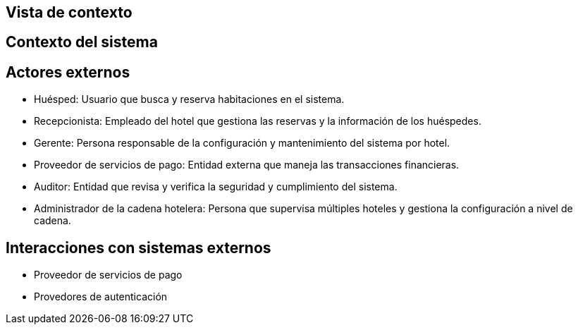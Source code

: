 == Vista de contexto

== Contexto del sistema
// Añadir diagrama de contexto del sistema aquí
== Actores externos

- Huésped: Usuario que busca y reserva habitaciones en el sistema.
- Recepcionista: Empleado del hotel que gestiona las reservas y la información de los huéspedes.
- Gerente: Persona responsable de la configuración y mantenimiento del sistema por hotel.
- Proveedor de servicios de pago: Entidad externa que maneja las transacciones financieras.
- Auditor: Entidad que revisa y verifica la seguridad y cumplimiento del sistema.
- Administrador de la cadena hotelera: Persona que supervisa múltiples hoteles y gestiona la configuración a nivel de cadena.

== Interacciones con sistemas externos

- Proveedor de servicios de pago
- Provedores de autenticación

